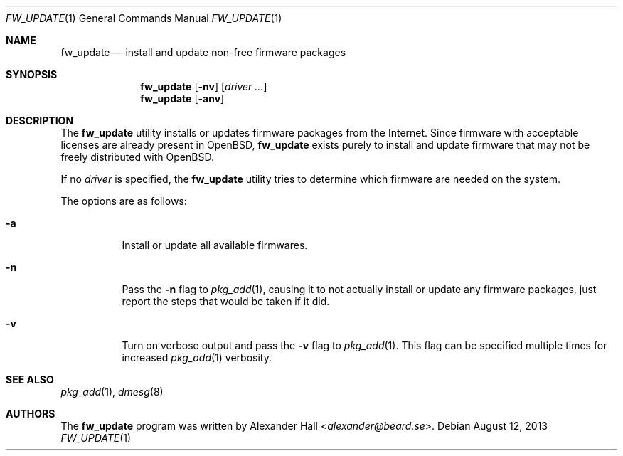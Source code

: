 .\" $OpenBSD: src/usr.sbin/fw_update/fw_update.1,v 1.11 2013/08/13 20:11:21 halex Exp $
.\"
.\" Copyright (c) 2011 Alexander Hall <alexander@beard.se>
.\"
.\" Permission to use, copy, modify, and distribute this software for any
.\" purpose with or without fee is hereby granted, provided that the above
.\" copyright notice and this permission notice appear in all copies.
.\"
.\" THE SOFTWARE IS PROVIDED "AS IS" AND THE AUTHOR DISCLAIMS ALL WARRANTIES
.\" WITH REGARD TO THIS SOFTWARE INCLUDING ALL IMPLIED WARRANTIES OF
.\" MERCHANTABILITY AND FITNESS. IN NO EVENT SHALL THE AUTHOR BE LIABLE FOR
.\" ANY SPECIAL, DIRECT, INDIRECT, OR CONSEQUENTIAL DAMAGES OR ANY DAMAGES
.\" WHATSOEVER RESULTING FROM LOSS OF USE, DATA OR PROFITS, WHETHER IN AN
.\" ACTION OF CONTRACT, NEGLIGENCE OR OTHER TORTIOUS ACTION, ARISING OUT OF
.\" OR IN CONNECTION WITH THE USE OR PERFORMANCE OF THIS SOFTWARE.
.\"
.Dd $Mdocdate: August 12 2013 $
.Dt FW_UPDATE 1
.Os
.Sh NAME
.Nm fw_update
.Nd install and update non-free firmware packages
.Sh SYNOPSIS
.Nm
.Op Fl nv
.Op Ar driver ...
.Nm
.Op Fl anv
.Sh DESCRIPTION
The
.Nm
utility installs or updates firmware packages from the Internet.
Since firmware with acceptable licenses are already present in
.Ox ,
.Nm
exists purely to install and update firmware that may not be freely
distributed with
.Ox .
.Pp
If no
.Ar driver
is specified, the
.Nm
utility tries to determine which firmware are needed on the system.
.Pp
The options are as follows:
.Bl -tag -width Ds
.It Fl a
Install or update all available firmwares.
.It Fl n
Pass the
.Fl n
flag to
.Xr pkg_add 1 ,
causing it to not actually install or update any firmware packages,
just report the steps that would be taken if it did.
.It Fl v
Turn on verbose output and pass the
.Fl v
flag to
.Xr pkg_add 1 .
This flag can be specified multiple times for increased
.Xr pkg_add 1
verbosity.
.El
.Sh SEE ALSO
.Xr pkg_add 1 ,
.Xr dmesg 8
.Sh AUTHORS
.An -nosplit
The
.Nm
program was written by
.An Alexander Hall Aq Mt alexander@beard.se .
